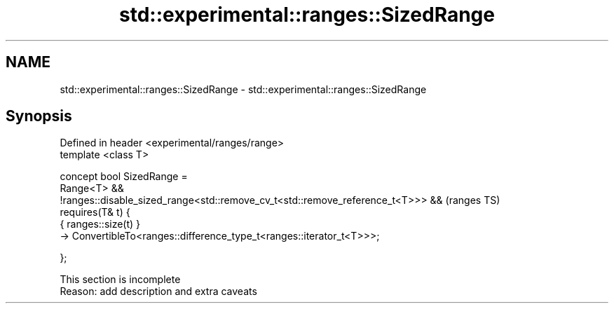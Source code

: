 .TH std::experimental::ranges::SizedRange 3 "2020.03.24" "http://cppreference.com" "C++ Standard Libary"
.SH NAME
std::experimental::ranges::SizedRange \- std::experimental::ranges::SizedRange

.SH Synopsis
   Defined in header <experimental/ranges/range>
   template <class T>

   concept bool SizedRange =
   Range<T> &&
   !ranges::disable_sized_range<std::remove_cv_t<std::remove_reference_t<T>>> &&  (ranges TS)
   requires(T& t) {
   { ranges::size(t) }
   -> ConvertibleTo<ranges::difference_type_t<ranges::iterator_t<T>>>;

   };

    This section is incomplete
    Reason: add description and extra caveats
